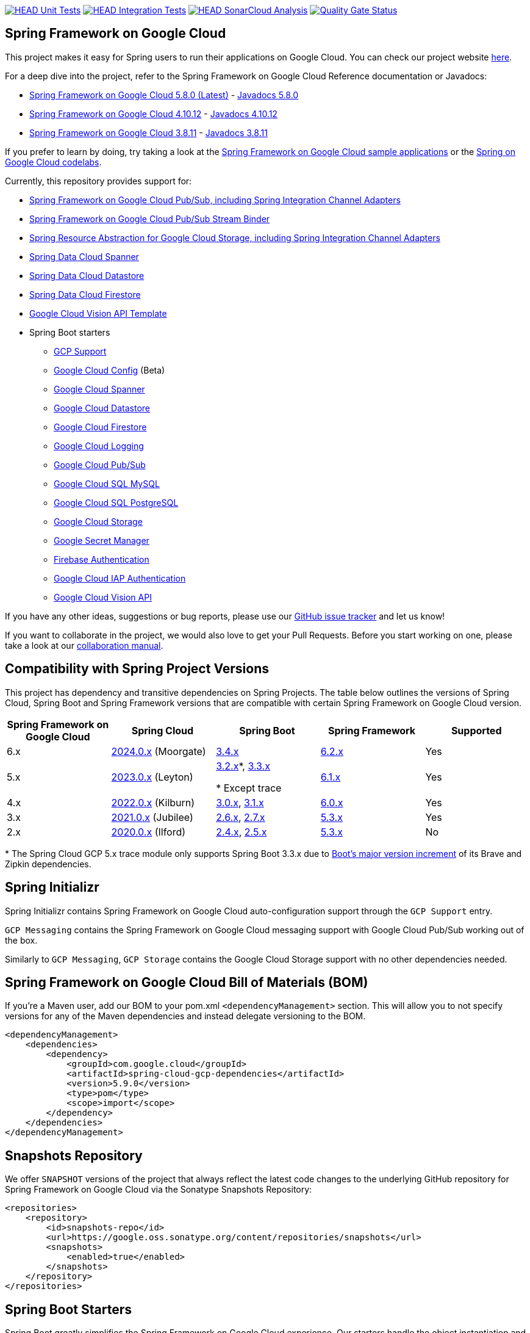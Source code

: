 image:https://github.com/GoogleCloudPlatform/spring-cloud-gcp/workflows/Unit%20Tests/badge.svg?branch=main["HEAD Unit Tests", link="https://github.com/GoogleCloudPlatform/spring-cloud-gcp/actions?query=branch%3Amain+workflow%3A%22Unit+Tests%22"]
image:https://github.com/GoogleCloudPlatform/spring-cloud-gcp/workflows/Integration%20Tests/badge.svg?branch=main["HEAD Integration Tests", link="https://github.com/GoogleCloudPlatform/spring-cloud-gcp/actions?query=branch%3Amain+workflow%3A%22Integration+Tests%22"]
image:https://github.com/GoogleCloudPlatform/spring-cloud-gcp/workflows/SonarCloud%20Analysis/badge.svg?branch=main["HEAD SonarCloud Analysis", link="https://github.com/GoogleCloudPlatform/spring-cloud-gcp/actions?query=branch%3Amain+workflow%3A%22SonarCloud+Analysis%22"]
image:https://sonarcloud.io/api/project_badges/measure?project=GoogleCloudPlatform_spring-cloud-gcp&metric=alert_status["Quality Gate Status", link="https://sonarcloud.io/dashboard?id=GoogleCloudPlatform_spring-cloud-gcp"]

== Spring Framework on Google Cloud

This project makes it easy for Spring users to run their applications on Google Cloud.
You can check our project website https://spring.io/projects/spring-cloud-gcp[here].

For a deep dive into the project, refer to the Spring Framework on Google Cloud Reference documentation or Javadocs:

// {x-version-update-start:spring-cloud-gcp:released}
* link:https://googlecloudplatform.github.io/spring-cloud-gcp/5.9.0/reference/html/index.html[Spring Framework on Google Cloud 5.8.0 (Latest)] - https://googleapis.dev/java/spring-cloud-gcp/5.8.0/index.html[Javadocs 5.8.0]
// {x-version-update-end}
* link:https://googlecloudplatform.github.io/spring-cloud-gcp/4.10.12/reference/html/index.html[Spring Framework on Google Cloud 4.10.12] - https://googleapis.dev/java/spring-cloud-gcp/4.10.12/index.html[Javadocs 4.10.12]
* link:https://googlecloudplatform.github.io/spring-cloud-gcp/3.8.11/reference/html/index.html[Spring Framework on Google Cloud 3.8.11] - https://googleapis.dev/java/spring-cloud-gcp/3.8.11/index.html[Javadocs 3.8.11]

If you prefer to learn by doing, try taking a look at the https://github.com/GoogleCloudPlatform/spring-cloud-gcp/tree/main/spring-cloud-gcp-samples[Spring Framework on Google Cloud sample applications] or the https://codelabs.developers.google.com/spring[Spring on Google Cloud codelabs].

Currently, this repository provides support for:

* link:spring-cloud-gcp-pubsub[Spring Framework on Google Cloud Pub/Sub, including Spring Integration Channel Adapters]
* link:spring-cloud-gcp-pubsub-stream-binder[Spring Framework on Google Cloud Pub/Sub Stream Binder]
* link:spring-cloud-gcp-storage[Spring Resource Abstraction for Google Cloud Storage, including Spring Integration Channel Adapters]
* link:spring-cloud-gcp-data-spanner[Spring Data Cloud Spanner]
* link:spring-cloud-gcp-data-datastore[Spring Data Cloud Datastore]
* link:spring-cloud-gcp-data-firestore[Spring Data Cloud Firestore]
* link:spring-cloud-gcp-vision[Google Cloud Vision API Template]
* Spring Boot starters
** link:spring-cloud-gcp-starters/spring-cloud-gcp-starter[GCP Support]
** link:spring-cloud-gcp-starters/spring-cloud-gcp-starter-config[Google Cloud Config] (Beta)
** link:spring-cloud-gcp-starters/spring-cloud-gcp-starter-data-spanner[Google Cloud Spanner]
** link:spring-cloud-gcp-starters/spring-cloud-gcp-starter-data-datastore[Google Cloud Datastore]
** link:spring-cloud-gcp-starters/spring-cloud-gcp-starter-data-firestore[Google Cloud Firestore]
** link:spring-cloud-gcp-starters/spring-cloud-gcp-starter-logging[Google Cloud Logging]
** link:spring-cloud-gcp-starters/spring-cloud-gcp-starter-pubsub[Google Cloud Pub/Sub]
** link:spring-cloud-gcp-starters/spring-cloud-gcp-starter-sql-mysql[Google Cloud SQL MySQL]
** link:spring-cloud-gcp-starters/spring-cloud-gcp-starter-sql-postgresql[Google Cloud SQL PostgreSQL]
** link:spring-cloud-gcp-starters/spring-cloud-gcp-starter-storage[Google Cloud Storage]
** link:spring-cloud-gcp-starters/spring-cloud-gcp-starter-secretmanager[Google Secret Manager]
** link:spring-cloud-gcp-starters/spring-cloud-gcp-starter-security-firebase[Firebase Authentication]
** link:spring-cloud-gcp-starters/spring-cloud-gcp-starter-security-iap[Google Cloud IAP Authentication]
** link:spring-cloud-gcp-starters/spring-cloud-gcp-starter-vision[Google Cloud Vision API]

If you have any other ideas, suggestions or bug reports, please use our https://github.com/GoogleCloudPlatform/spring-cloud-gcp/issues[GitHub issue tracker] and let us know!

If you want to collaborate in the project, we would also love to get your Pull Requests.
Before you start working on one, please take a look at our link:CONTRIBUTING.md[collaboration manual].

== Compatibility with Spring Project Versions

This project has dependency and transitive dependencies on Spring Projects. The table below outlines the versions of Spring Cloud, Spring Boot and Spring Framework versions that are compatible with certain Spring Framework on Google Cloud version.
|===
| Spring Framework on Google Cloud | Spring Cloud | Spring Boot | Spring Framework | Supported

|6.x
|https://github.com/spring-cloud/spring-cloud-release/wiki/Spring-Cloud-2024.0-Release-Notes[2024.0.x] (Moorgate)
|https://github.com/spring-projects/spring-boot/wiki/Spring-Boot-3.4-Release-Notes[3.4.x]
|https://github.com/spring-projects/spring-framework/wiki/Spring-Framework-6.2-Release-Notes[6.2.x]
|Yes

|5.x
|https://github.com/spring-cloud/spring-cloud-release/wiki/Spring-Cloud-2023.0-Release-Notes[2023.0.x] (Leyton)
|https://github.com/spring-projects/spring-boot/wiki/Spring-Boot-3.2-Release-Notes[3.2.x]*, https://github.com/spring-projects/spring-boot/wiki/Spring-Boot-3.3-Release-Notes[3.3.x]

* Except trace
|https://github.com/spring-projects/spring-framework/wiki/What%27s-New-in-Spring-Framework-6.x#whats-new-in-version-61[6.1.x]
|Yes

|4.x
|https://github.com/spring-cloud/spring-cloud-release/wiki/Spring-Cloud-2022.0-Release-Notes[2022.0.x] (Kilburn)
|https://github.com/spring-projects/spring-boot/wiki/Spring-Boot-3.0-Release-Notes[3.0.x], https://github.com/spring-projects/spring-boot/wiki/Spring-Boot-3.1-Release-Notes[3.1.x]
|https://github.com/spring-projects/spring-framework/wiki/What%27s-New-in-Spring-Framework-6.x#whats-new-in-version-60[6.0.x]
|Yes

|3.x
|https://github.com/spring-cloud/spring-cloud-release/wiki/Spring-Cloud-2021.0-Release-Notes[2021.0.x] (Jubilee)
|https://github.com/spring-projects/spring-boot/wiki/Spring-Boot-2.6-Release-Notes[2.6.x], https://github.com/spring-projects/spring-boot/wiki/Spring-Boot-2.7-Release-Notes[2.7.x]
|https://github.com/spring-projects/spring-framework/wiki/What%27s-New-in-Spring-Framework-5.x#whats-new-in-version-53[5.3.x]
|Yes

|2.x
|https://github.com/spring-cloud/spring-cloud-release/wiki/Spring-Cloud-2020.0-Release-Notes[2020.0.x] (Ilford)
|https://github.com/spring-projects/spring-boot/wiki/Spring-Boot-2.4-Release-Notes[2.4.x], https://github.com/spring-projects/spring-boot/wiki/Spring-Boot-2.5-Release-Notes[2.5.x]
|https://github.com/spring-projects/spring-framework/wiki/What%27s-New-in-Spring-Framework-5.x#whats-new-in-version-53[5.3.x]
|No
|===
&ast; The Spring Cloud GCP 5.x trace module only supports Spring Boot 3.3.x due to link:https://github.com/spring-projects/spring-boot/wiki/Spring-Boot-3.3-Release-Notes#brave-and-zipkin[Boot's major version increment] of its Brave and Zipkin dependencies.

== Spring Initializr

Spring Initializr contains Spring Framework on Google Cloud auto-configuration support through the `GCP Support` entry.

`GCP Messaging` contains the Spring Framework on Google Cloud messaging support with Google Cloud Pub/Sub working out of the box.

Similarly to `GCP Messaging`, `GCP Storage` contains the Google Cloud Storage support with no other dependencies needed.

== Spring Framework on Google Cloud Bill of Materials (BOM)

If you're a Maven user, add our BOM to your pom.xml `<dependencyManagement>` section.
This will allow you to not specify versions for any of the Maven dependencies and instead delegate versioning to the BOM.

// {x-version-update-start:spring-cloud-gcp:released}

[source,xml]
----
<dependencyManagement>
    <dependencies>
        <dependency>
            <groupId>com.google.cloud</groupId>
            <artifactId>spring-cloud-gcp-dependencies</artifactId>
            <version>5.9.0</version>
            <type>pom</type>
            <scope>import</scope>
        </dependency>
    </dependencies>
</dependencyManagement>
----

// {x-version-update-end} 

== Snapshots Repository

We offer `SNAPSHOT` versions of the project that always reflect the latest code changes to the underlying GitHub repository for Spring Framework on Google Cloud via the Sonatype Snapshots Repository:

[source,xml]
----
<repositories>
    <repository>
        <id>snapshots-repo</id>
        <url>https://google.oss.sonatype.org/content/repositories/snapshots</url>
        <snapshots>
            <enabled>true</enabled>
        </snapshots>
    </repository>
</repositories>
----

== Spring Boot Starters

Spring Boot greatly simplifies the Spring Framework on Google Cloud experience.
Our starters handle the object instantiation and configuration logic so you don't have to.

Every starter depends on the GCP starter to provide critical bits of configuration, like the GCP project ID or OAuth2 credentials location.
You can configure these as properties in, for example, a properties file:

[source]
----
spring.cloud.gcp.project-id=[YOUR_GCP_PROJECT_ID]
spring.cloud.gcp.credentials.location=file:[LOCAL_PRIVATE_KEY_FILE]
spring.cloud.gcp.credentials.scopes=[SCOPE_1],[SCOPE_2],[SCOPE_3]
----

These properties are optional and, if not specified, Spring Boot will attempt to automatically find them for you.
For details on how Spring Boot finds these properties, refer to the link:https://googlecloudplatform.github.io/spring-cloud-gcp/reference/html/index.html[documentation].

NOTE: If your app is running on Google App Engine or Google Compute Engine, in most cases, you should omit the `spring.cloud.gcp.credentials.location` property and, instead, let the Spring Framework on Google Cloud Core Starter find the correct credentials for those environments.

